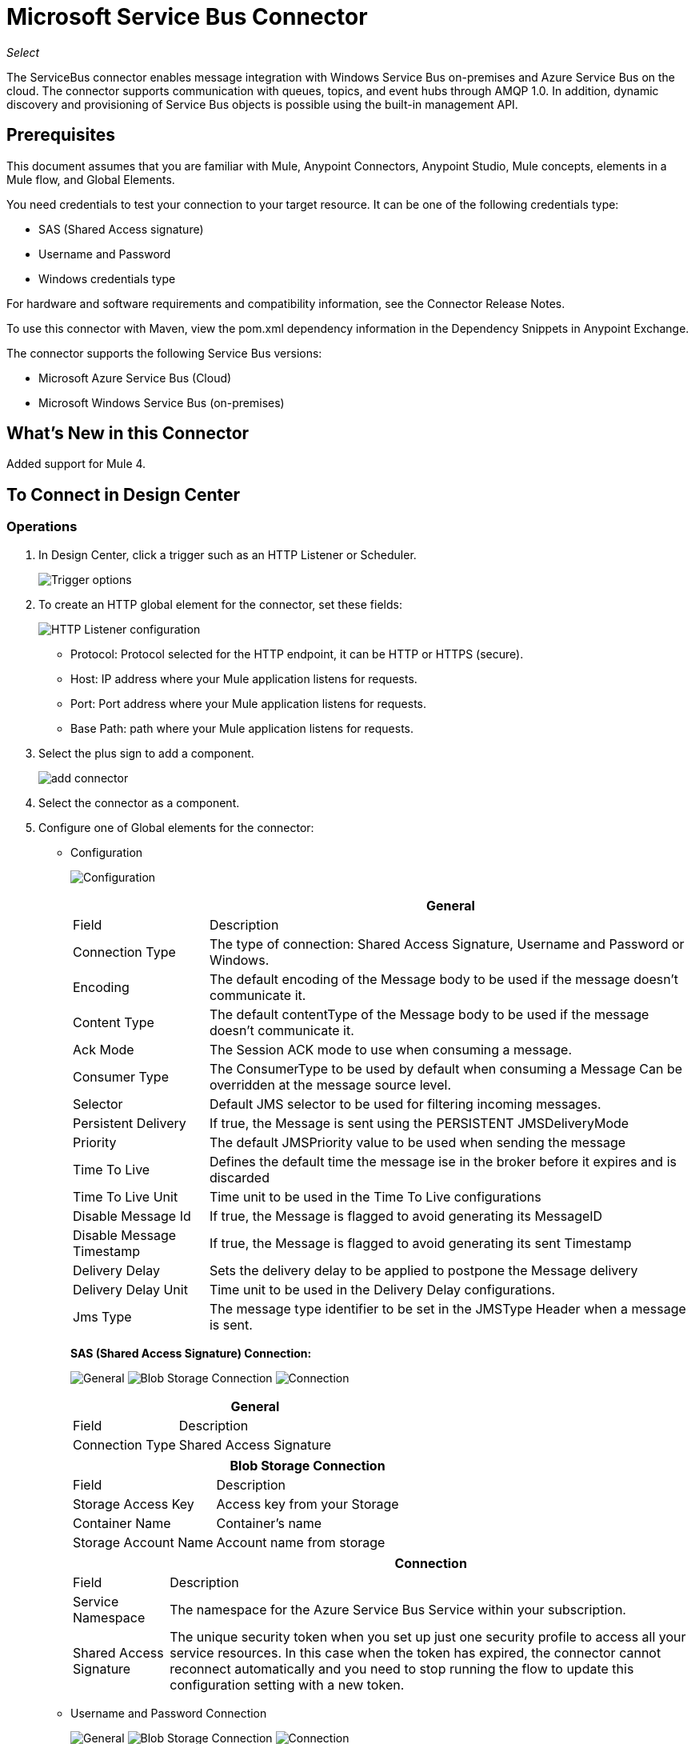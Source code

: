 = Microsoft Service Bus Connector
:keywords: anypoint studio, connector, endpoint, microsoft, azure, windows service bus, windows
:imagesdir: ./_images

_Select_

The ServiceBus connector enables message integration with Windows Service Bus on-premises and Azure Service Bus on the cloud. The connector supports communication with queues, topics, and event hubs through AMQP 1.0. In addition, dynamic discovery and provisioning of Service Bus objects is possible using the built-in management API.

== Prerequisites

This document assumes that you are familiar with Mule, Anypoint Connectors, Anypoint Studio, Mule concepts, elements in a Mule flow, and Global Elements.

You need credentials to test your connection to your target resource. It can be one of the following credentials type:

* SAS (Shared Access signature)
* Username and Password
* Windows credentials type

For hardware and software requirements and compatibility
information, see the Connector Release Notes.

To use this connector with Maven, view the pom.xml dependency information in
the Dependency Snippets in Anypoint Exchange.

The connector supports the following Service Bus versions:

* Microsoft Azure Service Bus (Cloud)
* Microsoft Windows Service Bus (on-premises)

== What's New in this Connector

Added support for Mule 4.

== To Connect in Design Center

=== Operations

. In Design Center, click a trigger such as an HTTP Listener or Scheduler.
+
image:ms-service-bus-trigger.png[Trigger options]
+
. To create an HTTP global element for the connector, set these fields:
+
image:ms-service-bus-http-listener.png[HTTP Listener configuration]
+
** Protocol: Protocol selected for the HTTP endpoint, it can be HTTP or HTTPS (secure).
** Host: IP address where your Mule application listens for requests.
** Port: Port address where your Mule application listens for requests.
** Base Path: path where your Mule application listens for requests.
. Select the plus sign to add a component.
+
image:ms-service-bus-plus-sign.png[add connector]
+
. Select the connector as a component.
. Configure one of Global elements for the connector:
+
** Configuration
+
image:ms-service-bus-config.png[Configuration]
+
[%header%autowidth.spread]
|===
| | General
|Field |Description
|Connection Type | The type of connection: Shared Access Signature, Username and Password or Windows.
|Encoding | The default encoding of the Message body to be used if the message doesn't communicate it.
|Content Type | The default contentType of the Message body to be used if the message doesn't communicate it.
|Ack Mode | The Session ACK mode to use when consuming a message.
|Consumer Type | The ConsumerType to be used by default when consuming a Message Can be overridden at the message source level.
|Selector | Default JMS selector to be used for filtering incoming messages.
|Persistent Delivery | If true, the Message is sent using the PERSISTENT JMSDeliveryMode
|Priority | The default JMSPriority value to be used when sending the message
|Time To Live | Defines the default time the message ise in the broker before it expires and is discarded
|Time To Live Unit | Time unit to be used in the Time To Live configurations
|Disable Message Id | If true, the Message is flagged to avoid generating its MessageID
|Disable Message Timestamp | If true, the Message is flagged to avoid generating its sent Timestamp
|Delivery Delay | Sets the delivery delay to be applied to postpone the Message delivery
|Delivery Delay Unit | Time unit to be used in the Delivery Delay configurations.
|Jms Type | The message type identifier to be set in the JMSType Header when a message is sent.
|===
+
*SAS (Shared Access Signature) Connection:*
+
image:ms-service-bus-sas-1.png[General]
image:ms-service-bus-sas-2.png[Blob Storage Connection]
image:ms-service-bus-sas-3.png[Connection]
+
[%header%autowidth.spread]
|===
| | General
|Field |Description
|Connection Type | Shared Access Signature

|===
+
[%header%autowidth.spread]
|===
| | Blob Storage Connection
|Field |Description
|Storage Access Key | Access key from your Storage
|Container Name | Container's name
|Storage Account Name | Account name from storage

|===
+
[%header%autowidth.spread]
|===
| | Connection
|Field |Description
|Service Namespace | The namespace for the Azure Service Bus Service within your subscription.
|Shared Access Signature | The unique security token when you set up just one security profile to access all your service resources. In this case when the token has expired, the connector cannot reconnect automatically and you need to stop running the flow to update this configuration setting with a new token.

|===

** Username and Password Connection
+
image:ms-service-bus-up-1.png[General]
image:ms-service-bus-up-2.png[Blob Storage Connection]
image:ms-service-bus-up-3.png[Connection]
+
[%header%autowidth.spread]
|===
| | General
|Field |Description
|Connection Type | Username Password

|===
+
[%header%autowidth.spread]
|===
| | Blob Storage Connection
|Field |Description
|Storage Access Key | Access key from your Storage
|Container Name | Container's name
|Storage Account Name | Account name from storage

|===
+
[%header%autowidth.spread]
|===
| | Connection
|Field |Description
|Shared Access Key Name | Enter the name of access key configured on the namespace. Any access key created at a lower level (that is, a Topic level Shared Key) does not work with this option, unless you disable the connectivity test at startup.
|Shared Access Key | Enter the 256-bit primary key.
|Service Namespace | Enter the name of the service namespace to address Service Bus resources within your application.
|===

** Windows connection
+
image:ms-service-bus-windows-2.png[General]
image:ms-service-bus-windows-1.png[Connection]
+
[%header%autowidth.spread]
|===
| | General
|Field |Description
|Connection Type | Windows

|===
+
[%header%autowidth.spread]
|===
| | Connection
|Field |Description
|Service Namespace |Enter the name of the service namespace to address Service Bus resources within your application.
|Username |Enter the user to use for authentication.
|Password |Enter the password of the user.
|Fully Qualified Domain Name |Enter the fully qualified domain name of your Windows Service Bus server
|Port |Enter the server port number.
|Disable SSL Certificate Validation |If you are using a self-signed SSL certificate, select this check box.
|Skip connectivity test |In case you have limited access to Windows Service Bus resources and you want to skip the connectivity test performed at startup you need to set this setting to true.
|===

=== Sources

==== Queue Receive

. Click a trigger and select ServiceBus > Queue Receive
+
image:ms-service-bus-queue-source.png[Queue Source]
+
. Fill Global configuration for this connector as we explained in  Operations Section 
. Complete source parameters
+
[%header%autowidth.spread]
|===
|Field |Description
|Source Queue | Queue which is going to receive events
|Disable Auto Acknowledge | Check this, if you want to Acknowledge events manually with  Acknowledge Message operation
|Ack Mode | The Session ACK mode to use when consuming a message.
|Selector | Default JMS selector to be used for filtering incoming messages.
|Number Of Consumers | The number of concurrent consumers to use to receive JMS Messages.
|Body | The body of the Message.
|JMS Type | The JMSType identifier header of the Message.
|Correlation ID | The JMSCorrelationID header of the Message.
|Send Content Type |Whether or not the body content type should be sent as a property.
|Content Type | The content type of the Message body.
|Send Encoding | Whether or not the body outboundEncoding should be sent as a Message property.
|Encoding | The encoding of the Message body.
|Reply To - Destination | The destination where a reply to this Message should be sent
|Reply To - Destination Type | The type of this destination.
|User Properties | The custom user properties that should be sent to the message
|JMSX Properties | JMS reserves the 'JMSX' property name prefix for JMS defined properties. Here we define the set of 'well known' properties of JMS.
|Persistent Delivery | If true, the Message is sent using the PERSISTENT JMSDeliveryMode
|Priority | The default JMSPriority value to be used when sending the message
|Time To Live | Defines the default time the message is in the broker before it expires and is discarded
|Time To Live Unit | Time unit to be used in the Time To Live configurations
|Disable Message Id | If true, the Message is flagged to avoid generating its MessageID
|Disable Message Timestamp | If true, the Message is flagged to avoid generating its sent Timestamp
|Delivery Delay | Sets the delivery delay to be applied in order to postpone the Message delivery
|Delivery Delay Unit | Time unit to be used in the Delivery Delay configurations.

|===

==== Topic Receive

. Click a trigger and select ServiceBus > Topic Receive
+
image:ms-service-bus-topic-source.png[Queue Source]
+
. Fill Global configuration for this connector as we explained in  Operations Section 
. Complete source parameters
+
[%header%autowidth.spread]
|===
|Field |Description
|Disable Auto Acknowledge | Check this, if you want to Acknowledge events manually with  Acknowledge Message operation
|Ack Mode | The Session ACK mode to use when consuming a message.
|Selector | Default JMS selector to be used for filtering incoming messages.
|Body | The body of the Message.
|JMS Type | The JMSType identifier header of the Message.
|Correlation ID | The JMSCorrelationID header of the Message.
|Send Content Type |Whether or not the body content type should be sent as a property.
|Content Type | The content type of the Message body.
|Send Encoding | Whether or not the body outboundEncoding should be sent as a Message property.
|Encoding | The encoding of the Message body.
|Reply To - Destination | The destination where a reply to this Message should be sent
|Reply To - Destination Type | The type of this destination.
|User Properties | The custom user properties that should be sent to the message
|JMSX Properties | JMS reserves the 'JMSX' property name prefix for JMS defined properties. Here we define the set of 'well known' properties of JMS.
|Persistent Delivery | If true, the Message is sent using the PERSISTENT JMSDeliveryMode
|Priority | The default JMSPriority value to be used when sending the message
|Time To Live | Defines the default time the message is in the broker before it expires and is discarded
|Time To Live Unit | Time unit to be used in the Time To Live configurations
|Disable Message Id | If true, the Message is flagged to avoid generating its MessageID
|Disable Message Timestamp | If true, the Message is flagged to avoid generating its sent Timestamp
|Delivery Delay | Sets the delivery delay to be applied in order to postpone the Message delivery
|Delivery Delay Unit | Time unit to be used in the Delivery Delay configurations.
|Topic Path | General Topic that you want to listen to a specific subscription.
|Subscription Path | Subscription where you are going to receive events.
|===

== Connect in Anypoint Studio 7

You can use this connector in Anypoint Studio by adding it as a dependency in your Mule application.

=== Install Connector in Studio

. Open your Mule project in Anypoint Studio.
. Add the connector as a dependency in the pom.xml file:
+
[source, linenums]
----
<dependency>
  <groupId>com.mulesoft.connectors</groupId>
  <artifactId>mule-microsoft-service-bus-connector</artifactId>
  <version>2.0.0</version>
  <classifier>mule-plugin</classifier>
</dependency>
----

=== Configure in Studio

. Drag and drop the connector to the Studio Canvas.
. Configure the Global element for the connector.
+
Configuration values for each Connection type are the same as in the To Connect in Design Center section.

image:ms-service-bus-studio-1.png[General]

== Use Case: Get Queue list

image:ms-service-bus-flow.png[General]

. Create a new Mule Application on your Studio and select an HTTP Listener as a Source in the new flow.
. Add a new HTTP Listener Configuration global element:
+
. Specify Host and port parameters with the following values:
+
[%header%autowidth.spread]
|===
|Parameter |Value
|Host |0.0.0.0
|Port |8081
|===
+
. Click the Save button.
. Assign your new  Global configuration to your HTTP Listener.
. Fill in HTTP Listener path with `/servicebus` value.
. Drag and drop a new Service Bus component on the flow.
. Configure the Service Bus connector global element with its environment values.
. Add a transform message before the Connector and add an output like this:

[source,dataweave,linenums]
----
%dw 2.0
output application/json
---
payload
----
+
* Save and run the project as a Mule Application.
+
To test the app, navigate to `+http://127.0.0.1:8081/servicebus+`.

XML flow:

[source,xml,linenums]
----
<?xml version="1.0" encoding="UTF-8"?>

<mule xmlns:ee="http://www.mulesoft.org/schema/mule/ee/core" xmlns:servicebus="http://www.mulesoft.org/schema/mule/servicebus"
	xmlns:http="http://www.mulesoft.org/schema/mule/http"
	xmlns="http://www.mulesoft.org/schema/mule/core" 
	xmlns:doc="http://www.mulesoft.org/schema/mule/documentation" xmlns:xsi="http://www.w3.org/2001/XMLSchema-instance" 
	xsi:schemaLocation="http://www.mulesoft.org/schema/mule/core 
	http://www.mulesoft.org/schema/mule/core/current/mule.xsd
http://www.mulesoft.org/schema/mule/http 
http://www.mulesoft.org/schema/mule/http/current/mule-http.xsd
http://www.mulesoft.org/schema/mule/servicebus 
http://www.mulesoft.org/schema/mule/servicebus/current/mule-servicebus.xsd
http://www.mulesoft.org/schema/mule/ee/core 
http://www.mulesoft.org/schema/mule/ee/core/current/mule-ee.xsd">
	<configuration-properties file="mule-app.properties" />
	<http:listener-config name="HTTP_Listener_config" doc:name="HTTP Listener config" >
		<http:listener-connection host="0.0.0.0" port="8081" />
	</http:listener-config>
	<servicebus:config name="Servicebus_Config" doc:name="Servicebus Config" >
		<servicebus:windows-connection 
		namespace="${config.namespace}" 
		username="${config.username}" 
		password="${config.password}" 
		fqdn="${config.fqdn}" />
	</servicebus:config>
	<flow name="servicebusFlow">
		<http:listener doc:name="Listener" config-ref="HTTP_Listener_config" 
		path="/servicebus"/>
		<servicebus:queues-list doc:name="Queues list" config-ref="Servicebus_Config"/>
		<ee:transform doc:name="Object to JSON">
			<ee:message >
				<ee:set-payload ><![CDATA[%dw 2.0
output application/json
---
payload]]></ee:set-payload>
			</ee:message>
		</ee:transform>
	</flow>
</mule>
----

== Service Bus Authentication

For sending and receiving messages through the Service Bus connector, the authentication is performed through AMQP.

For the REST Management API, the authentication scheme differs based on the Microsoft Service Bus version. The Windows Service Bus running on premises uses OAuth and the Azure Service Bus running on the cloud uses a Shared Access Key token.

[NOTE]
The Windows Service Bus uses a self-signed SSL certificate to secure the communication via AMQP and HTTPS. The connector won’t run if this certificate is not locally imported in the box running Mule, unless the Ignore SSL warning check is enabled.

To enable the SSL checks, the certificate must be imported following these steps:

. Use the powershell cmdlet link:https://msdn.microsoft.com/library/azure/jj248762%28v=azure.10%29.aspx[Get-SBAutoGeneratedCA] to download the certificate locally in the box running the Windows Service Bus. For the purposes of this tutorial, assume the certificate file is exported to _%temp%\AutoGeneratedCA.cer_.
. Go to _%programfiles%\Java\jre7_. Verify that the _bin\keytool.exe_ tool exists, and that _lib\security\cacerts_ exists. Note that you must be running as Administrator in order to perform a certificate import with Keytool.exe. Otherwise, an Access Denied error is generated.
. Enter the following command: bin\keytool.exe –list –keystore lib\security\cacerts
. Import the auto-generated Service Bus certificate by running the following command:  bin\keytool.exe –importcert –alias AppServerGeneratedSBCA –file %temp%\AutoGeneratedCA.cer –keystore lib\security\cacerts –v
. You are prompted for the password (the default is “changeit”).  If you do not know the password, you cannot perform the import.  When the tool asks you whether to trust the certificate, enter Y (Yes).

== SAS Based Authentication

In addition to the connection schemes that require a username and password, the connector provides a connection in which authentication is SAS based (only for Azure) which allows you to set the authentication token for the Service Bus Service without requiring the username and password for it.

As the SAS token schema is URI based (that is, you can assign different authorization access to your resources based on their URIs) the connection supports multiple ways of providing the authentication tokens needed. The most trivial and simple case is when you have a single profile that authorizes accesses to all your resources by using an specific root URI which is the base endpoint that your service expose. If you need to provide different access tokens on different resources, then you can use a setting that allows you to configure a list of them according to the resources the connector will need to access during its running time.

Last but not least, and extending the mechanisms described above to provide the authentication token, there is another mechanism that allows you to implement a custom token provider to allow the connector requests for security tokens when needed. It is your responsibility to solve each request and to return a fresh token every time the connector asks for one. As the token has an expiration time within it, this mechanism allows the connector to re-authenticate with the target resource once the token has expired (this is not allowed with the previous mechanisms described above where the tokens are fixed at configuration time before the flow runs).

The following are the available settings for the `Shared Access Signature` connection:

Service Namespace: The namespace for the Azure Service Bus Service within your subscription.

Shared Access Signature: (Optional) The unique security token when you set up just one security profile to access all your service resources. In this case after the token expires, the connector cannot reconnect automatically and you need to stop running the flow to update this configuration setting with a new token.

Within the advanced section you can find:

SAS Tokens List: (Optional) The list of security tokens the connector needs to access different URIs when the security profiles for each one of them are different. In this case after any of the tokens expires, the connector cannot reconnect to the URI linked to that token and you need to stop running the flow to update this configuration setting with a new set of tokens.

SAS Tokens Provider: (Optional) An Spring bean reference implementing the `org.mule.modules.microsoftservicebus.connection.providers.SharedAccessSignatureProvider` interface. If you set an instance of a token provider here, it is your responsibility to provide a fresh token for each URI the connector requires access to (according to your security profiles). In this case each time a token has expired the connector requests for a new one, which is provided by your implementation, and reconnection to the target URI occurs seamlessly. 

Max Connections: (Optional) Maximum number of connections to keep in pool in order to be reused by producer. If set to "-1" it creates a new connection everytime.

NOTE: At least one of the optional settings shown above must be provided.

In all cases, the token format you should provide is a `string` that must comply with the following pattern:

[source,xml]
----
SharedAccessSignature sr=[resource_uri]&sig=[signature]&se=[ttl]&skn=[profile]
----

the `sr` parameter value can start with `https` or `amqps` protocol depending on the operation you  perform on the target resource.

For example:

[source,xml]
----
SharedAccessSignature sr=amqps%3a%2f%2fmynamespace.servicebus.windows.net%2fMyQueue&sig=pSrfJn5uRTiepgOTjBpjcf2gw%2bG34S1MYdCfkQkTC8A%3d&se=101&skn=OperationalPolicyKey`
----

== Performance Considerations

The Claims Based Security mechanism required to authenticate to Azure Service Bus using a SAS token involves exchanging messages with a special node. The latest impacts on connector's performance as tokens are exchanged per request in order to achieve connection security setup using targeted tokens (related to the resource being accessed). This has been optimized, starting from version 1.2, to impact performance as low as possible. Anyway, if your scenario requires sending several messages with high throughput it is recommended the connection strategy that requires setting the username and password. This is the simpler way to authenticate to Azure Service Bus with the connector while achieving better throughput, though it requires to write the password for the `shared access key name` you are using.

NOTE: As said before, if you are experiencing performance issues when using the SAS strategy we recommend you updating to version 1.2 or higher. The optimized mechanism has lower performance impact on receiving and sending operations as the AMQP container and cache (respectively) keep the connection alive and token exchange messages occur only when setting up the connection and/or in case of token expiration.

== Using Restricted Access Policies

In cases where you have restrict access to your resources, having a security policy with permissions just at resource level, the connector cannot perform the `connectivity test` when it is starting up as this targets the root level of your namespace which might be forbidden due to the customized policy applied to the `shared access key`. For these scenarios, you need to skip the connectivity test with the configuration option available to this purpose, otherwise connetor's startup fails.

== Use Case: Azure Service Bus AMQP

image:ms-service-bus-demo-1.png[Studio 7 flows for the Azure Service Bus AMQP demo]

XML for this flow:

[source,xml,linenums]
----
<?xml version="1.0" encoding="UTF-8"?>

<mule xmlns:ee="http://www.mulesoft.org/schema/mule/ee/core" 
xmlns:servicebus="http://www.mulesoft.org/schema/mule/servicebus"
xmlns:http="http://www.mulesoft.org/schema/mule/http"
xmlns="http://www.mulesoft.org/schema/mule/core" 
xmlns:doc="http://www.mulesoft.org/schema/mule/documentation" 
xmlns:xsi="http://www.w3.org/2001/XMLSchema-instance" 
xsi:schemaLocation="http://www.mulesoft.org/schema/mule/core 
http://www.mulesoft.org/schema/mule/core/current/mule.xsd
http://www.mulesoft.org/schema/mule/http 
http://www.mulesoft.org/schema/mule/http/current/mule-http.xsd
http://www.mulesoft.org/schema/mule/servicebus 
http://www.mulesoft.org/schema/mule/servicebus/current/mule-servicebus.xsd
http://www.mulesoft.org/schema/mule/ee/core 
http://www.mulesoft.org/schema/mule/ee/core/current/mule-ee.xsd">
	<configuration-properties file="mule-app.properties" doc:name="Configuration properties"/>
	<http:listener-config name="HTTP_Listener_config" doc:name="HTTP Listener config">
		<http:listener-connection host="0.0.0.0" port="8081" />
	</http:listener-config>
	<servicebus:config name="Microsoft_Service_Bus_Config" doc:name="Microsoft Service Bus Config">
		<servicebus:username-password-connection 
			userName="${azure.keyname}" 
			password="${azure.key}" 
			namespace="${azure.namespace}" >
			<servicebus:caching-strategy >
				<servicebus:no-caching-configuration />
			</servicebus:caching-strategy>
		</servicebus:username-password-connection>
	</servicebus:config>
	<flow name="load-http-form-flow">
		<http:listener doc:name="Root Endpoint" config-ref="HTTP_Listener_config" 
			path="/" />
		<parse-template doc:name="Web Form" location="form.html" />
	</flow>
	<flow name="queue-endpoint-flow">
		<http:listener doc:name="Queue Endpoint" config-ref="HTTP_Listener_config" 
			path="/pushMessageQueue" />
		<ee:transform doc:name="Convert Payload to Java Object">
			<ee:message>
				<ee:set-payload><![CDATA[%dw 2.0
output application/java
---
payload]]></ee:set-payload>
			</ee:message>
		</ee:transform>
		<servicebus:queue-send doc:name="Queue send" config-ref="Microsoft_Service_Bus_Config" 
			destinationQueue="#[payload.queue]">
			<servicebus:message >
				<servicebus:body ><![CDATA[#[payload.message]]]></servicebus:body>
			</servicebus:message>
		</servicebus:queue-send>
	</flow>
	<flow name="topic-endpoint-flow">
		<http:listener doc:name="Topic Endpoint" config-ref="HTTP_Listener_config" 
			path="/pushMessageTopic"/>
		<ee:transform doc:name="Convert Payload to Java Object">
			<ee:message >
				<ee:set-payload ><![CDATA[%dw 2.0
output application/java
---
payload]]></ee:set-payload>
			</ee:message>
		</ee:transform>
		<servicebus:topic-send doc:name="Topic send" config-ref="Microsoft_Service_Bus_Config" 
			destinationTopic="#[payload.topic]" 
			transactionalAction="NOT_SUPPORTED" 
			sendCorrelationId="AUTO">
			<servicebus:message >
				<servicebus:body ><![CDATA[#[payload.message]]]></servicebus:body>
			</servicebus:message>
		</servicebus:topic-send>
	</flow>
	<flow name="queue-receive-flow">
		<servicebus:listener 
			sourceType="Queue" 
			destination="${queue.name}" 
			doc:name="Queue receive" 
			config-ref="Microsoft_Service_Bus_Config" 
			ackMode="AUTO" subscription="NONE" 
			numberOfConsumers="1"/>
		<logger level="INFO" doc:name="Log the message" message="#[payload]"/>
	</flow>
	<flow name="topic-receive-flow">
		<servicebus:listener sourceType="Topic" doc:name="Topic receive" 
			config-ref="Microsoft_Service_Bus_Config" 
			ackMode="AUTO" destination="${topic.name}" 
			subscription="${subscription.name}"/>
		<logger level="INFO" doc:name="Log the message" message="#[payload]"/>
	</flow>
</mule>
----

== Use Case: Azure Serice Bus Management

image:ms-service-bus-demo-2.png[Azure Management Studio 7 Flow]

XML flow:

[source,xml,linenums]
----
<?xml version="1.0" encoding="UTF-8"?>

<mule xmlns:ee="http://www.mulesoft.org/schema/mule/ee/core" xmlns:servicebus="http://www.mulesoft.org/schema/mule/servicebus"
	xmlns:http="http://www.mulesoft.org/schema/mule/http"
	xmlns="http://www.mulesoft.org/schema/mule/core" 
	xmlns:doc="http://www.mulesoft.org/schema/mule/documentation" xmlns:xsi="http://www.w3.org/2001/XMLSchema-instance" 
	xsi:schemaLocation="http://www.mulesoft.org/schema/mule/core 
	http://www.mulesoft.org/schema/mule/core/current/mule.xsd
http://www.mulesoft.org/schema/mule/http 
http://www.mulesoft.org/schema/mule/http/current/mule-http.xsd
http://www.mulesoft.org/schema/mule/servicebus 
http://www.mulesoft.org/schema/mule/servicebus/current/mule-servicebus.xsd
http://www.mulesoft.org/schema/mule/ee/core 
http://www.mulesoft.org/schema/mule/ee/core/current/mule-ee.xsd">
	<configuration-properties file="mule-app.properties" 
	doc:name="Configuration properties"/>
	<http:listener-config name="HTTP_Listener_config" 
	doc:name="HTTP Listener config">
		<http:listener-connection host="0.0.0.0" port="8081" />
	</http:listener-config>
	<servicebus:config name="Microsoft_Service_Bus_Config" 
	doc:name="Microsoft Service Bus Config">
		<servicebus:username-password-connection 
		userName="${azure.keyname}" 
		password="${azure.key}" 
		namespace="${azure.namespace}" >
			<servicebus:caching-strategy >
				<servicebus:no-caching-configuration />
			</servicebus:caching-strategy>
		</servicebus:username-password-connection>
	</servicebus:config>
	<flow name="azure-service-bus-management-demoFlow">
		<http:listener doc:name="Topic Create Endpoint" 
		config-ref="HTTP_Listener_config" 
		path="/topic"/>
		<ee:transform doc:name="Set ServiceBusTopicDescription">
			<ee:message >
				<ee:set-payload ><![CDATA[%dw 2.0
output application/java
---
{
	defaultMessageTimeToLive: "P10675199DT2H48M5.4775807S",
	duplicateDetectionHistoryTimeWindow: "PT10M",
	enableBatchedOperations: false,
	maxSizeInMegabytes: 1024,
	requiresDuplicateDetection: false,
	sizeInBytes: null
} as Object {
	class : "com.mulesoft.connectors.microsoft.servicebus.extension.api.entity.ServiceBusTopicDescription"
}]]></ee:set-payload>
			</ee:message>
		</ee:transform>
		<servicebus:topic-create doc:name="Topic create" 
		config-ref="Microsoft_Service_Bus_Config" 
		topicPath="${topic.name}">
		</servicebus:topic-create>
		<ee:transform doc:name="Object to Json">
			<ee:message >
				<ee:set-payload ><![CDATA[%dw 2.0
output application/json
---
{
	author: payload.author,
	id: payload.id,
	title: payload.title
}]]></ee:set-payload>
			</ee:message>
		</ee:transform>
		<logger level="INFO" doc:name="Logger" message="#[payload]"/>
	</flow>
	<flow name="azure-service-bus-management-demoFlow1">
		<http:listener doc:name="Subscription Create Endpoint" 
		config-ref="HTTP_Listener_config" 
		path="/subscription"/>
		<ee:transform doc:name="Set ServiceBusSubscriptionDescription">
			<ee:message >
				<ee:set-payload ><![CDATA[%dw 2.0
output application/java
---
{
	lockDuration: "PT4M",
	requiresSession: false,
	deadLetteringOnMessageExpiration: false,
	deadLetteringOnFilterEvaluationExceptions: null,
	enableBatchedOperations: false,
	defaultMessageTimeToLive: "P10675199DT2H48M5.4775807S",
	maxDeliveryCount: null
} as Object {
	class : "com.mulesoft.connectors.microsoft.servicebus.extension.api.entity.ServiceBusSubscriptionDescription"
}]]></ee:set-payload>
			</ee:message>
		</ee:transform>
		<servicebus:subscription-create 
		topicPath="${topic.name}" 
		doc:name="Subscription create" 
		config-ref="Microsoft_Service_Bus_Config" 
		subscriptionPath="${subscription.name}"/>
		<ee:transform doc:name="Object to Json">
			<ee:message >
				<ee:set-payload ><![CDATA[%dw 2.0
output application/json
---
{
	linik: payload.link,
	id: payload.id,
	title: payload.title
}]]></ee:set-payload>
			</ee:message>
		</ee:transform>
		<logger level="INFO" doc:name="Logger" message="#[payload]"/>
	</flow>
	<flow name="azure-service-bus-management-demoFlow2">
		<http:listener doc:name="Rule Create Endpoint" 
		config-ref="HTTP_Listener_config" 
		path="/rule"/>
		<ee:transform doc:name="Set ServiceBusRuleDescription">
			<ee:message >
				<ee:set-payload ><![CDATA[%dw 2.0
output application/java
---
{
	action: {
		sqlExpression: "set MyProperty2 = 'ABC'",
		"type": "SqlRuleAction"
	},
	filter: {
		correlationId: null,
		sqlExpression: "property1 = 'ok'",
		"type": "SqlFilter"
	}
} as Object {
	class : "com.mulesoft.connectors.microsoft.servicebus.extension.api.entity.ServiceBusRuleDescription"
}]]></ee:set-payload>
			</ee:message>
		</ee:transform>
		<servicebus:rule-create topicPath="${topic.name}" doc:name="Rule create" config-ref="Microsoft_Service_Bus_Config" rulePath="${rule.name}" subscriptionPath="${subscription.name}"/>
		<ee:transform doc:name="Object to Json">
			<ee:message >
				<ee:set-payload ><![CDATA[%dw 2.0
output application/json
---
{
	link: payload.link,
	id: payload.id,
	title: payload.title
}]]></ee:set-payload>
			</ee:message>
		</ee:transform>
		<logger level="INFO" doc:name="Logger" message="#[payload]"/>
	</flow>
</mule>
----

== See Also

* https://msdn.microsoft.com/library/azure/jj248762%28v=azure.10%29.aspx[Get-SBAutoGeneratedCA]
